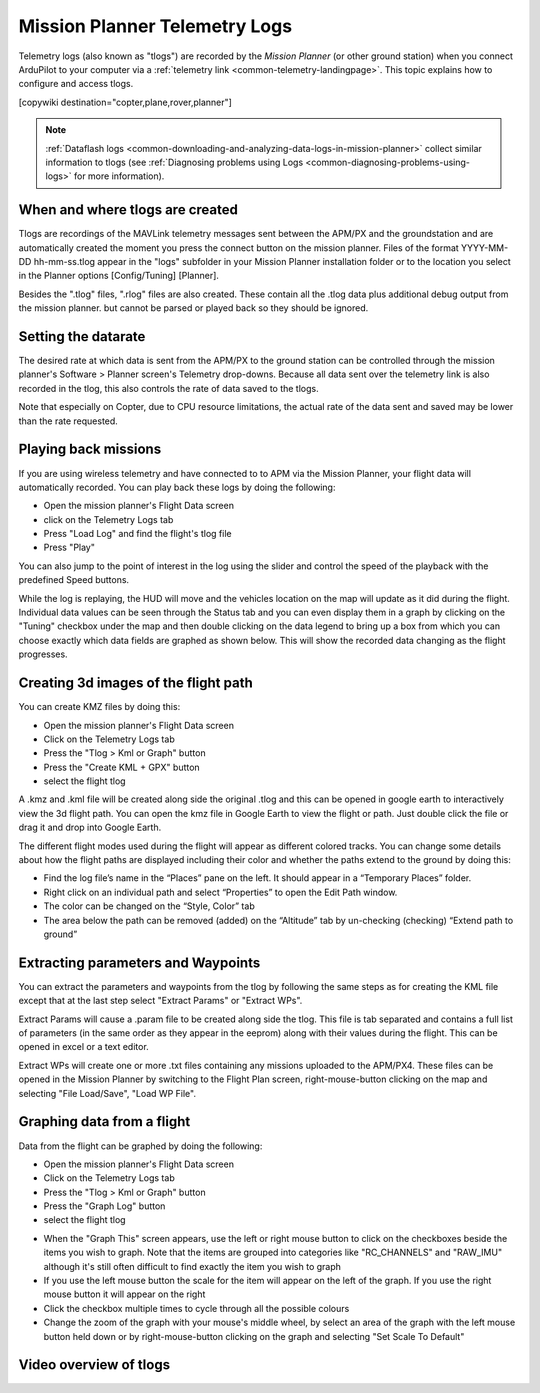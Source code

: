 .. _common-mission-planner-telemetry-logs:

==============================
Mission Planner Telemetry Logs
==============================

Telemetry logs (also known as "tlogs") are recorded by the *Mission
Planner* (or other ground station) when you connect ArduPilot to your
computer via a :ref:`telemetry link <common-telemetry-landingpage>`. This
topic explains how to configure and access tlogs.

[copywiki destination="copter,plane,rover,planner"]

.. note::

   :ref:`Dataflash logs <common-downloading-and-analyzing-data-logs-in-mission-planner>`
   collect similar information to tlogs (see :ref:`Diagnosing problems using Logs <common-diagnosing-problems-using-logs>` for more information).

When and where tlogs are created
================================

Tlogs are recordings of the MAVLink telemetry messages sent between the
APM/PX and the groundstation and are automatically created the moment
you press the connect button on the mission planner.  Files of the
format YYYY-MM-DD hh-mm-ss.tlog appear in the "logs" subfolder in your
Mission Planner installation folder or to the location you select in the
Planner options [Config/Tuning] [Planner].

Besides the ".tlog" files, ".rlog" files are also created.  These
contain all the .tlog data plus additional debug output from the mission
planner.  but cannot be parsed or played back so they should be ignored.

.. _common-mission-planner-telemetry-logs_setting_the_datarate:

Setting the datarate
====================

The desired rate at which data is sent from the APM/PX to the ground
station can be controlled through the mission planner's Software >
Planner screen's Telemetry drop-downs.  Because all data sent over the
telemetry link is also recorded in the tlog, this also controls the rate
of data saved to the tlogs.

Note that especially on Copter, due to CPU resource limitations, the
actual rate of the data sent and saved may be lower than the rate
requested.

.. image:: ../../../images/mp_telemetry_rate.png
    :target: ../_images/mp_telemetry_rate.png

Playing back missions
=====================

If you are using wireless telemetry and have connected to to APM via the
Mission Planner, your flight data will automatically recorded.  You can
play back these logs by doing the following:

-  Open the mission planner's Flight Data screen
-  click on the Telemetry Logs tab
-  Press "Load Log" and find the flight's tlog file
-  Press "Play"

.. image:: ../../../images/mp_tlog_playback.jpg
    :target: ../_images/mp_tlog_playback.jpg

You can also jump to the point of interest in the log using the slider
and control the speed of the playback with the predefined Speed buttons.

While the log is replaying, the HUD will move and the vehicles location
on the map will update as it did during the flight.  Individual data
values can be seen through the Status tab and you can even display them
in a graph by clicking on the "Tuning" checkbox under the map and then
double clicking on the data legend to bring up a box from which you can
choose exactly which data fields are graphed as shown below.  This will
show the recorded data changing as the flight progresses.

.. image:: ../../../images/mptlog1.jpg
    :target: ../_images/mptlog1.jpg

.. _common-mission-planner-telemetry-logs_creating_3d_images_of_the_flight_path:

Creating 3d images of the flight path
=====================================

You can create KMZ files by doing this:

-  Open the mission planner's Flight Data screen
-  Click on the Telemetry Logs tab
-  Press the "Tlog > Kml or Graph" button
-  Press the "Create KML + GPX" button
-  select the flight tlog

.. image:: ../../../images/mp_create_kmz_from_tlog.jpg
    :target: ../_images/mp_create_kmz_from_tlog.jpg

A .kmz and .kml file will be created along side the original .tlog and
this can be opened in google earth to interactively view the 3d flight
path. You can open the kmz file in Google Earth to view the flight or
path. Just double click the file or drag it and drop into Google Earth.

.. image:: ../../../images/kmz_flight_path_google_earth.jpg
    :target: ../_images/kmz_flight_path_google_earth.jpg

The different flight modes used during the flight will appear as
different colored tracks.  You can change some details about how the
flight paths are displayed including their color and whether the paths
extend to the ground by doing this:

-  Find the log file’s name in the “Places” pane on the left.  It should
   appear in a “Temporary Places” folder.
-  Right click on an individual path and select “Properties” to open the
   Edit Path window.
-  The color can be changed on the “Style, Color” tab
-  The area below the path can be removed (added) on the “Altitude” tab
   by un-checking (checking) “Extend path to ground”

Extracting parameters and Waypoints
===================================

You can extract the parameters and waypoints from the tlog by following
the same steps as for creating the KML file except that at the last step
select "Extract Params" or "Extract WPs".

Extract Params will cause a .param file to be created along side the
tlog.  This file is tab separated and contains a full list of parameters
(in the same order as they appear in the eeprom) along with their values
during the flight.  This can be opened in excel or a text editor.

Extract WPs will create one or more .txt files containing any missions
uploaded to the APM/PX4.  These files can be opened in the Mission
Planner by switching to the Flight Plan screen, right-mouse-button
clicking on the map and selecting "File Load/Save", "Load WP File".

Graphing data from a flight
===========================

Data from the flight can be graphed by doing the following:

-  Open the mission planner's Flight Data screen
-  Click on the Telemetry Logs tab
-  Press the "Tlog > Kml or Graph" button
-  Press the "Graph Log" button
-  select the flight tlog

.. image:: ../../../images/mp_graph_data.jpg
    :target: ../_images/mp_graph_data.jpg

-  When the "Graph This" screen appears, use the left or right mouse
   button to click on the checkboxes beside the items you wish to
   graph.  Note that the items are grouped into categories like
   "RC_CHANNELS" and "RAW_IMU" although it's still often difficult to
   find exactly the item you wish to graph
-  If you use the left mouse button the scale for the item will appear
   on the left of the graph.  If you use the right mouse button it will
   appear on the right
-  Click the checkbox multiple times to cycle through all the possible
   colours
-  Change the zoom of the graph with your mouse's middle wheel, by
   select an area of the graph with the left mouse button held down or
   by right-mouse-button clicking on the graph and selecting "Set Scale
   To Default"

.. image:: ../../../images/mp_graph_data2.png
    :target: ../_images/mp_graph_data2.png

Video overview of tlogs
=======================

..  youtube:: 4IRRN5YMHJA
    :width: 100%
